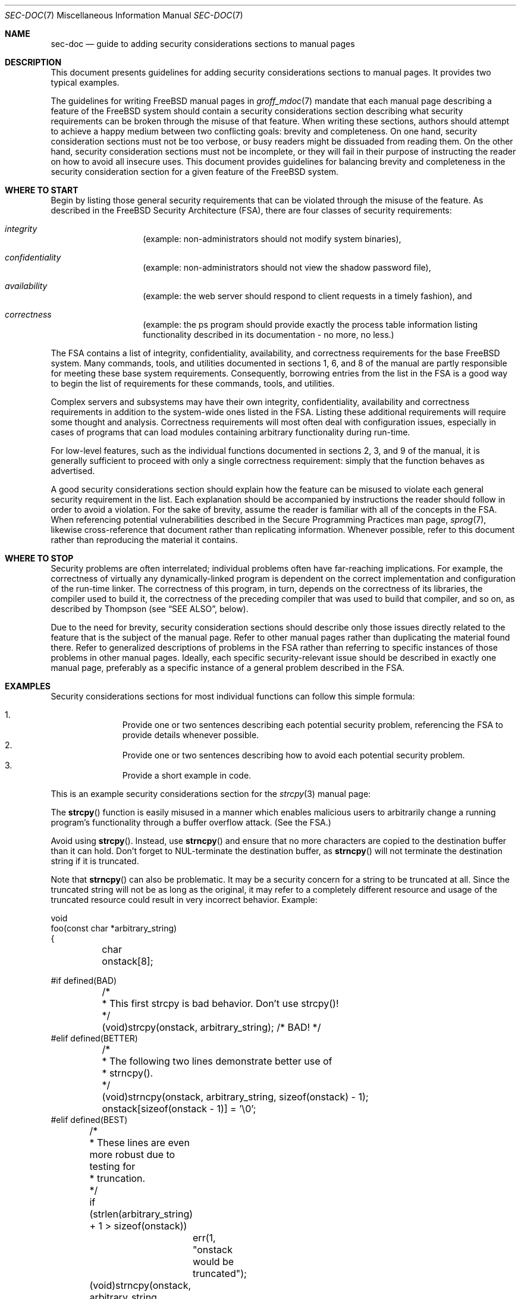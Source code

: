 .\" Copyright (c) 2001 Networks Associates Technology, Inc.
.\" All rights reserved.
.\"
.\" Redistribution and use in source and binary forms, with or without
.\" modification, are permitted provided that the following conditions
.\" are met:
.\" 1. Redistributions of source code must retain the above copyright
.\"    notice, this list of conditions and the following disclaimer.
.\" 2. Redistributions in binary form must reproduce the above copyright
.\"    notice, this list of conditions and the following disclaimer in the
.\"    documentation and/or other materials provided with the distribution.
.\"
.\" THIS SOFTWARE IS PROVIDED BY THE AUTHOR AND CONTRIBUTORS ``AS IS'' AND
.\" ANY EXPRESS OR IMPLIED WARRANTIES, INCLUDING, BUT NOT LIMITED TO, THE
.\" IMPLIED WARRANTIES OF MERCHANTABILITY AND FITNESS FOR A PARTICULAR PURPOSE
.\" ARE DISCLAIMED.  IN NO EVENT SHALL THE AUTHOR OR CONTRIBUTORS BE LIABLE
.\" FOR ANY DIRECT, INDIRECT, INCIDENTAL, SPECIAL, EXEMPLARY, OR CONSEQUENTIAL
.\" DAMAGES (INCLUDING, BUT NOT LIMITED TO, PROCUREMENT OF SUBSTITUTE GOODS
.\" OR SERVICES; LOSS OF USE, DATA, OR PROFITS; OR BUSINESS INTERRUPTION)
.\" HOWEVER CAUSED AND ON ANY THEORY OF LIABILITY, WHETHER IN CONTRACT, STRICT
.\" LIABILITY, OR TORT (INCLUDING NEGLIGENCE OR OTHERWISE) ARISING IN ANY WAY
.\" OUT OF THE USE OF THIS SOFTWARE, EVEN IF ADVISED OF THE POSSIBILITY OF
.\" SUCH DAMAGE.
.\"
.\" From Id: sec-doc.7,v 1.7 2001/12/22 00:14:12 rwatson Exp
.\" $FreeBSD$
.\"
.Dd October 12, 2001
.Dt SEC-DOC 7
.Os
.Sh NAME
.Nm sec-doc
.Nd guide to adding security considerations sections to manual pages
.Sh DESCRIPTION
This document presents guidelines for
adding security considerations sections to manual pages.
It provides two typical examples.
.Pp
The guidelines for writing 
.Fx
manual pages in
.Xr groff_mdoc 7
mandate that each manual page describing a feature of the 
.Fx
system should contain a security considerations section
describing what security requirements can be broken
through the misuse of that feature.
When writing these sections, authors should attempt to
achieve a happy medium between two conflicting goals:
brevity and completeness.
On one hand, security consideration sections must not be too verbose,
or busy readers might be dissuaded from reading them.
On the other hand, security consideration sections must not be incomplete,
or they will fail in their purpose of
instructing the reader on how to avoid all insecure uses.
This document provides guidelines for balancing brevity and completeness
in the security consideration section for a given feature of the
.Fx
system.
.Sh WHERE TO START
Begin by listing
those general security requirements that can be violated
through the misuse of the feature.
As described in
the FreeBSD Security Architecture (FSA),
there are four classes of security requirements:
.Bl -hang -offset indent
.It Em integrity
(example: non-administrators should not modify system binaries),
.It Em confidentiality 
(example: non-administrators should not view the shadow password file),
.It Em availability
(example: the web server should respond to client requests in a timely
fashion), and
.It Em correctness
(example: the ps program should provide exactly the process table
information listing functionality described in its documentation - no more,
no less.)
.El
.Pp
The FSA
contains a list of integrity, confidentiality, availability,
and correctness requirements for the base
.Fx
system.
Many commands, tools, and utilities
documented in sections 1, 6, and 8 of the manual
are partly responsible for meeting these base system requirements.
Consequently, borrowing entries from the list in
the FSA
is a good way to begin the list of requirements for these commands,
tools, and utilities.
.Pp
Complex servers and subsystems may have their own integrity,
confidentiality, availability and correctness requirements
in addition to the system-wide ones listed in
the FSA.
Listing these additional requirements will require
some thought and analysis.
Correctness requirements will most often
deal with configuration issues,
especially in cases of programs that can load modules
containing arbitrary functionality during run-time.
.Pp
For low-level features, such as the individual functions
documented in sections 2, 3, and 9 of the manual,
it is generally sufficient to proceed with
only a single correctness requirement:
simply that the function behaves as advertised.
.Pp
A good security considerations section
should explain how the feature can be misused
to violate each general security requirement in the list.
Each explanation should be accompanied by instructions
the reader should follow in order to avoid a violation.
For the sake of brevity, assume the reader is familiar with
all of the concepts in
the FSA.
When referencing potential vulnerabilities
described in the Secure Programming Practices man page,
.Xr sprog 7 ,
likewise cross-reference that document
rather than replicating information.
Whenever possible, refer to this document
rather than reproducing the material it contains.
.Sh WHERE TO STOP
Security problems are often interrelated;
individual problems often have far-reaching implications.
For example, the correctness of virtually any dynamically-linked program
is dependent on the correct implementation and configuration
of the run-time linker.
The correctness of this program, in turn,
depends on the correctness of its libraries,
the compiler used to build it,
the correctness of the preceding compiler that was used to build that compiler,
and so on,
as described by Thompson (see
.Sx SEE ALSO ,
below).
.Pp
Due to the need for brevity, security consideration sections
should describe only those issues directly related to the feature
that is the subject of the manual page.
Refer to other manual pages
rather than duplicating the material found there.
Refer to generalized descriptions of problems in
the FSA
rather than referring to specific instances of those problems
in other manual pages.
Ideally, each specific security-relevant issue
should be described in exactly one manual page,
preferably as a specific instance of a general problem
described in
the FSA.
.Sh EXAMPLES
Security considerations sections for most individual functions can follow
this simple formula:
.Pp
.Bl -enum -offset indent -compact
.It
Provide one or two sentences describing each potential security
problem, referencing
the FSA
to provide details whenever possible.
.It
Provide one or two sentences describing how to avoid each potential
security problem.
.It
Provide a short example in code.
.El
.Pp
This is an example security considerations section for the
.Xr strcpy 3
manual page:
.Pp
The
.Fn strcpy
function is easily misused in a manner which enables malicious users
to arbitrarily change a running program's functionality
through a buffer overflow attack.
(See
the FSA.)
.Pp
Avoid using
.Fn strcpy .
Instead, use
.Fn strncpy 
and ensure that no more characters are copied to the destination buffer
than it can hold.
Don't forget to NUL-terminate the destination buffer,
as
.Fn strncpy
will not terminate the destination string if it is truncated.
.Pp
Note that
.Fn strncpy
can also be problematic.
It may be a security concern for a string to be truncated at all.
Since the truncated string will not be as long as the original,
it may refer to a completely different resource
and usage of the truncated resource
could result in very incorrect behavior.
Example:
.Pp
.Bd -literal
void
foo(const char *arbitrary_string)
{
	char onstack[8];

#if defined(BAD)
	/*
	 * This first strcpy is bad behavior.  Don't use strcpy()!
	 */
	(void)strcpy(onstack, arbitrary_string);     /* BAD! */
#elif defined(BETTER)
	/*
	 * The following two lines demonstrate better use of
	 * strncpy().
	 */
	(void)strncpy(onstack, arbitrary_string, sizeof(onstack) - 1);
	onstack[sizeof(onstack - 1)] = '\\0';
#elif defined(BEST)
	/*
	 * These lines are even more robust due to testing for
	 * truncation.
	 */
	if (strlen(arbitrary_string) + 1 > sizeof(onstack))
		err(1, "onstack would be truncated");
	(void)strncpy(onstack, arbitrary_string, sizeof(onstack));
#endif
}
.Ed
.Pp
Security considerations sections for tools and commands
are apt to be less formulaic.
Let your list of potentially-violated security requirements
be your guide;
explain each one and list a solution in as concise a manner as possible.
.Pp
This is an example security considerations section for the
.Xr rtld 1
manual page:
.Pp
Using the LD_LIBRARY_PATH and LD_PRELOAD environment variables,
malicious users can cause the dynamic linker
to link shared libraries of their own devising
into the address space of processes running non-set-user-ID/group-ID programs.
These shared libraries can arbitrarily change the functionality
of the program by replacing calls to standard library functions
with calls to their own.
Although this feature is disabled for set-user-ID and set-group-ID programs,
it can still be used to create Trojan horses in other programs.
(See
the FSA.)
.Pp
All users should be aware that the correct operation of non
set-user-ID/group-ID dynamically-linked programs depends on the proper
configuration of these environment variables,
and take care to avoid actions that might set them to values
which would cause the run-time linker
to link in shared libraries of unknown pedigree.
.Sh SEE ALSO
.Xr groff_mdoc 7 ,
.Xr security 7 ,
.Xr sprog 7
.Rs
.%T  "The FreeBSD Security Architecture"
.%J file:///usr/share/doc/{to be determined}
.Re
.Rs
.%A "Edward Amoroso, AT&T Bell Laboratories"
.%B "Fundamentals of Computer Security Technology"
.%I "P T R Prentice Hall"
.%D "1994"
.Re
.Rs
.%A "Ken Thompson"
.%T "Reflections on Trusting Trust"
.%J "Communications of the ACM"
.%I "Association for Computing Machinery, Inc."
.%P "761-763"
.%N "Vol. 27, No. 8"
.%D "August, 1984"
.Re
.Sh HISTORY
The
.Nm
manual page first appeared in
.Fx 5.0 .
.Sh AUTHORS
.An "Tim Fraser, NAI Labs CBOSS project." Aq tfraser@tislabs.com
.An "Brian Feldman, NAI Labs CBOSS project." Aq bfeldman@tislabs.com
